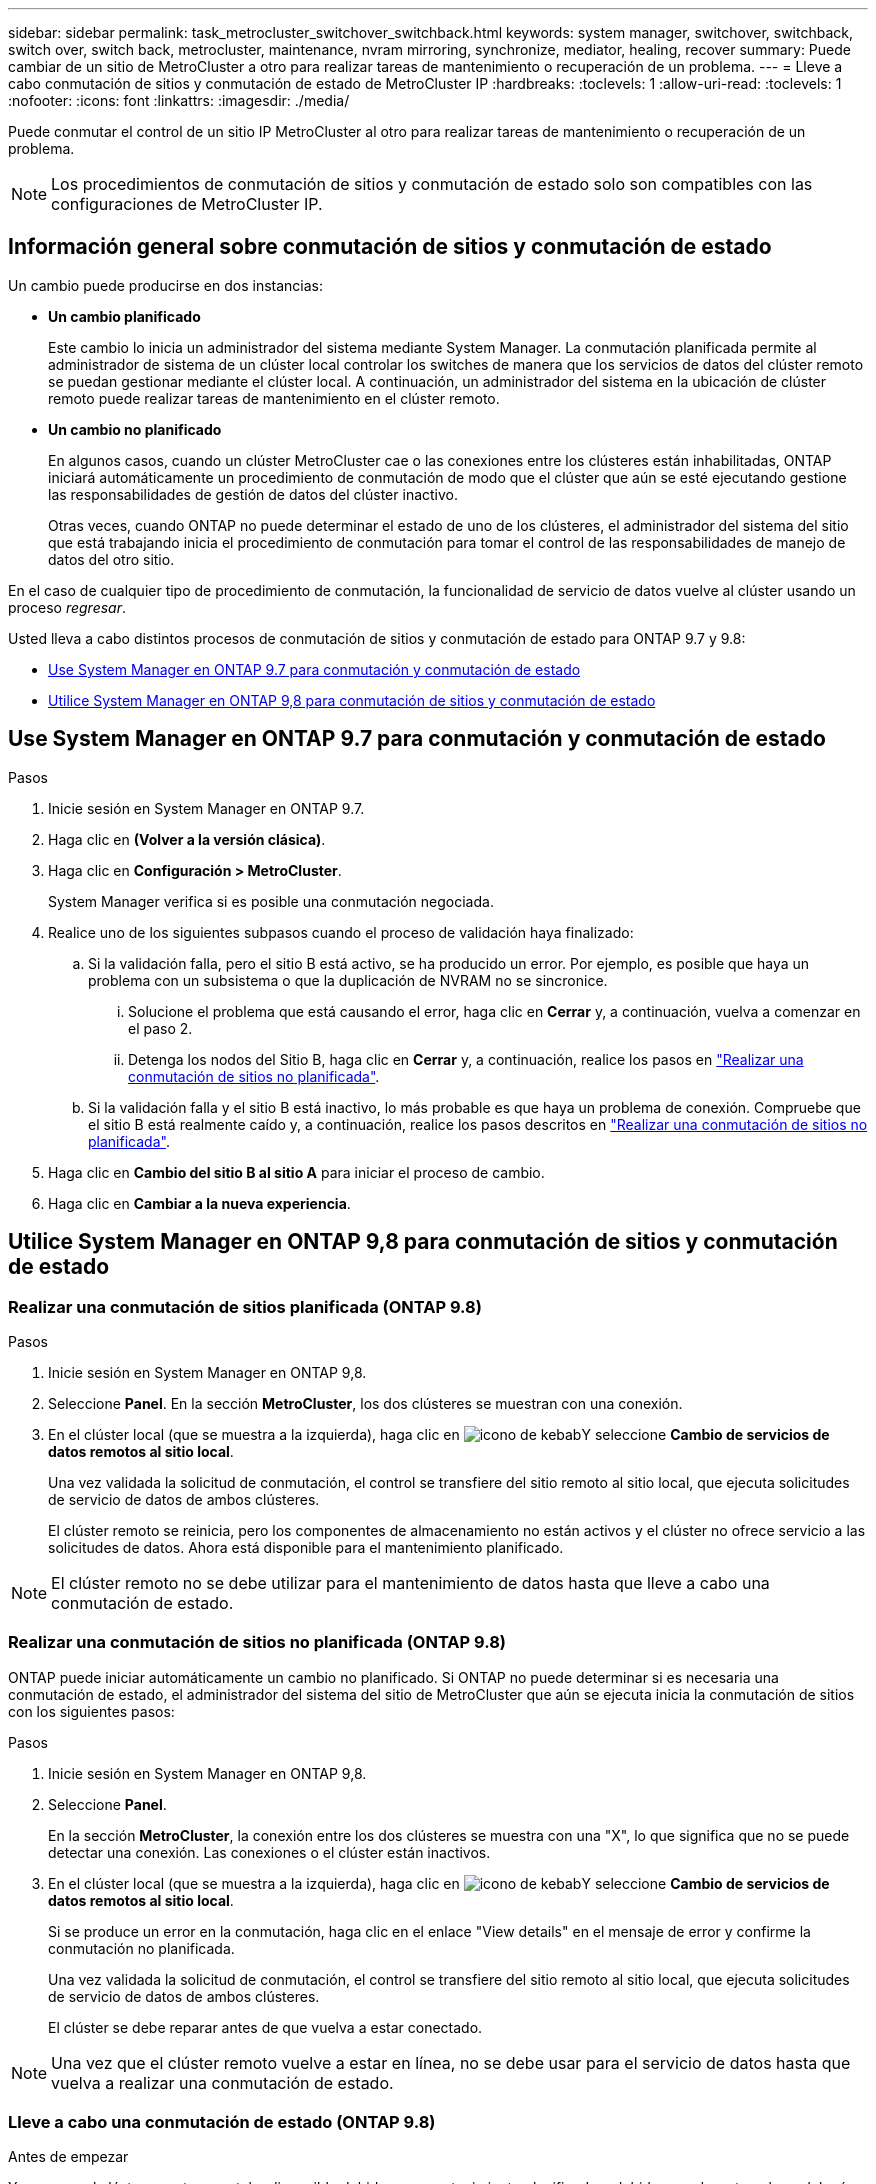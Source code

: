 ---
sidebar: sidebar 
permalink: task_metrocluster_switchover_switchback.html 
keywords: system manager, switchover, switchback, switch over, switch back, metrocluster, maintenance, nvram mirroring, synchronize, mediator, healing, recover 
summary: Puede cambiar de un sitio de MetroCluster a otro para realizar tareas de mantenimiento o recuperación de un problema. 
---
= Lleve a cabo conmutación de sitios y conmutación de estado de MetroCluster IP
:hardbreaks:
:toclevels: 1
:allow-uri-read: 
:toclevels: 1
:nofooter: 
:icons: font
:linkattrs: 
:imagesdir: ./media/


[role="lead"]
Puede conmutar el control de un sitio IP MetroCluster al otro para realizar tareas de mantenimiento o recuperación de un problema.


NOTE: Los procedimientos de conmutación de sitios y conmutación de estado solo son compatibles con las configuraciones de MetroCluster IP.



== Información general sobre conmutación de sitios y conmutación de estado

Un cambio puede producirse en dos instancias:

* *Un cambio planificado*
+
Este cambio lo inicia un administrador del sistema mediante System Manager.  La conmutación planificada permite al administrador de sistema de un clúster local controlar los switches de manera que los servicios de datos del clúster remoto se puedan gestionar mediante el clúster local.  A continuación, un administrador del sistema en la ubicación de clúster remoto puede realizar tareas de mantenimiento en el clúster remoto.

* *Un cambio no planificado*
+
En algunos casos, cuando un clúster MetroCluster cae o las conexiones entre los clústeres están inhabilitadas, ONTAP iniciará automáticamente un procedimiento de conmutación de modo que el clúster que aún se esté ejecutando gestione las responsabilidades de gestión de datos del clúster inactivo.

+
Otras veces, cuando ONTAP no puede determinar el estado de uno de los clústeres, el administrador del sistema del sitio que está trabajando inicia el procedimiento de conmutación para tomar el control de las responsabilidades de manejo de datos del otro sitio.



En el caso de cualquier tipo de procedimiento de conmutación, la funcionalidad de servicio de datos vuelve al clúster usando un proceso _regresar_.

Usted lleva a cabo distintos procesos de conmutación de sitios y conmutación de estado para ONTAP 9.7 y 9.8:

* <<sm97-sosb,Use System Manager en ONTAP 9.7 para conmutación y conmutación de estado>>
* <<sm98-sosb,Utilice System Manager en ONTAP 9,8 para conmutación de sitios y conmutación de estado>>




== Use System Manager en ONTAP 9.7 para conmutación y conmutación de estado

.Pasos
. Inicie sesión en System Manager en ONTAP 9.7.
. Haga clic en *(Volver a la versión clásica)*.
. Haga clic en *Configuración > MetroCluster*.
+
System Manager verifica si es posible una conmutación negociada.

. Realice uno de los siguientes subpasos cuando el proceso de validación haya finalizado:
+
.. Si la validación falla, pero el sitio B está activo, se ha producido un error. Por ejemplo, es posible que haya un problema con un subsistema o que la duplicación de NVRAM no se sincronice.
+
... Solucione el problema que está causando el error, haga clic en *Cerrar* y, a continuación, vuelva a comenzar en el paso 2.
... Detenga los nodos del Sitio B, haga clic en *Cerrar* y, a continuación, realice los pasos en link:https://docs.netapp.com/us-en/ontap-system-manager-classic/online-help-96-97/task_performing_unplanned_switchover.html["Realizar una conmutación de sitios no planificada"^].


.. Si la validación falla y el sitio B está inactivo, lo más probable es que haya un problema de conexión. Compruebe que el sitio B está realmente caído y, a continuación, realice los pasos descritos en link:https://docs.netapp.com/us-en/ontap-system-manager-classic/online-help-96-97/task_performing_unplanned_switchover.html["Realizar una conmutación de sitios no planificada"^].


. Haga clic en *Cambio del sitio B al sitio A* para iniciar el proceso de cambio.
. Haga clic en *Cambiar a la nueva experiencia*.




== Utilice System Manager en ONTAP 9,8 para conmutación de sitios y conmutación de estado



=== Realizar una conmutación de sitios planificada (ONTAP 9.8)

.Pasos
. Inicie sesión en System Manager en ONTAP 9,8.
. Seleccione *Panel*.  En la sección *MetroCluster*, los dos clústeres se muestran con una conexión.
. En el clúster local (que se muestra a la izquierda), haga clic en image:icon_kabob.gif["icono de kebab"]Y seleccione *Cambio de servicios de datos remotos al sitio local*.
+
Una vez validada la solicitud de conmutación, el control se transfiere del sitio remoto al sitio local, que ejecuta solicitudes de servicio de datos de ambos clústeres.

+
El clúster remoto se reinicia, pero los componentes de almacenamiento no están activos y el clúster no ofrece servicio a las solicitudes de datos. Ahora está disponible para el mantenimiento planificado.




NOTE: El clúster remoto no se debe utilizar para el mantenimiento de datos hasta que lleve a cabo una conmutación de estado.



=== Realizar una conmutación de sitios no planificada (ONTAP 9.8)

ONTAP puede iniciar automáticamente un cambio no planificado.  Si ONTAP no puede determinar si es necesaria una conmutación de estado, el administrador del sistema del sitio de MetroCluster que aún se ejecuta inicia la conmutación de sitios con los siguientes pasos:

.Pasos
. Inicie sesión en System Manager en ONTAP 9,8.
. Seleccione *Panel*.
+
En la sección *MetroCluster*, la conexión entre los dos clústeres se muestra con una "X", lo que significa que no se puede detectar una conexión. Las conexiones o el clúster están inactivos.

. En el clúster local (que se muestra a la izquierda), haga clic en image:icon_kabob.gif["icono de kebab"]Y seleccione *Cambio de servicios de datos remotos al sitio local*.
+
Si se produce un error en la conmutación, haga clic en el enlace "View details" en el mensaje de error y confirme la conmutación no planificada.

+
Una vez validada la solicitud de conmutación, el control se transfiere del sitio remoto al sitio local, que ejecuta solicitudes de servicio de datos de ambos clústeres.

+
El clúster se debe reparar antes de que vuelva a estar conectado.




NOTE: Una vez que el clúster remoto vuelve a estar en línea, no se debe usar para el servicio de datos hasta que vuelva a realizar una conmutación de estado.



=== Lleve a cabo una conmutación de estado (ONTAP 9.8)

.Antes de empezar
Ya sea que el clúster remoto no estaba disponible debido a un mantenimiento planificado o debido a un desastre, ahora debería estar listo y en funcionamiento y esperar a que se produzca la conmutación de estado.

.Pasos
. En el clúster local, inicie sesión en System Manager en ONTAP 9.8.
. Seleccione *Panel*.
+
En la sección *MetroCluster*, se muestran los dos clústeres.

. En el clúster local (que se muestra a la izquierda), haga clic en image:icon_kabob.gif["icono de kebab"]Y seleccione *recuperar control*.
+
Los datos son _sanated_ en primer lugar, para garantizar que los datos se sincronizan y se duplican entre ambos clústeres.

. Cuando se complete la reparación de los datos, haga clic en image:icon_kabob.gif["icono de kebab"]Y seleccione *Iniciar regreso*.
+
Una vez finalizada la conmutación de estado, ambos clústeres están activos y prestan servicio a las solicitudes de datos.  Además, los datos se están reflejando y sincronizando entre los clústeres.


